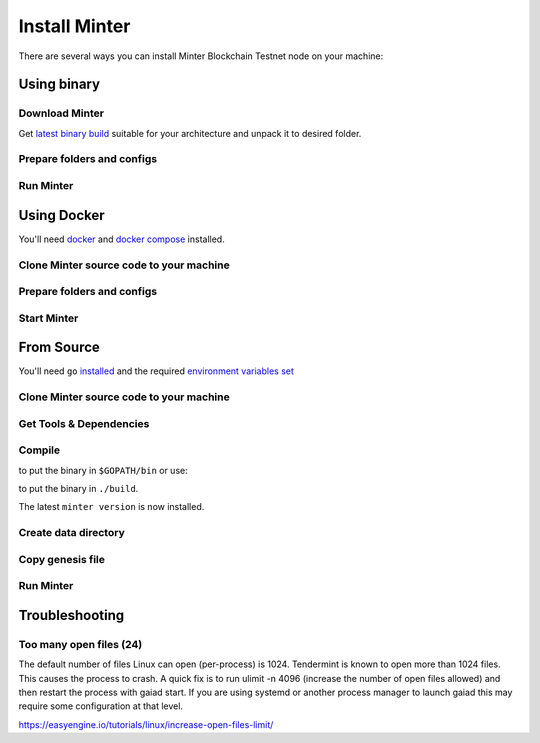 .. _install-minter:

Install Minter
==============

There are several ways you can install Minter Blockchain Testnet node on your machine:

Using binary
------------

Download Minter
^^^^^^^^^^^^^^^

Get `latest binary build <https://github.com/MinterTeam/minter-go-node/releases>`__ suitable for your architecture and
unpack it to desired folder.

Prepare folders and configs
^^^^^^^^^^^^^^^^^^^^^^^^^^^

.. code-block:: bash
    :lineno-start: 3

    mkdir -p ~/.minter/data

    git clone https://github.com/MinterTeam/minter-go-node.git && cd minter-go-node
    cp -R networks/testnet/ ~/.minter/config

    chmod -R 0777 ~/.minter

Run Minter
^^^^^^^^^^

.. code-block:: bash
    :lineno-start: 13

    ./minter

Using Docker
------------

You'll need `docker <https://docker.com/>`__ and `docker compose <https://docs.docker.com/compose/>`__ installed.

Clone Minter source code to your machine
^^^^^^^^^^^^^^^^^^^^^^^^^^^^^^^^^^^^^^^^

.. code-block:: bash
    :lineno-start: 1

    git clone https://github.com/MinterTeam/minter-go-node.git
    cd minter-go-node


Prepare folders and configs
^^^^^^^^^^^^^^^^^^^^^^^^^^^

.. code-block:: bash
    :lineno-start: 3

    mkdir -p ~/.minter/data

    cp -R networks/testnet/ ~/.minter/config

    chmod -R 0777 ~/.minter

Start Minter
^^^^^^^^^^^^

.. code-block:: bash
    :lineno-start: 10

    docker-compose up


From Source
-----------

You'll need ``go`` `installed <https://golang.org/doc/install>`__ and the required
`environment variables set <https://github.com/tendermint/tendermint/wiki/Setting-GOPATH>`__

Clone Minter source code to your machine
^^^^^^^^^^^^^^^^^^^^^^^^^^^^^^^^^^^^^^^^

.. code-block:: bash
    :lineno-start: 1

    mkdir $GOPATH/src/github.com/MinterTeam
    cd $GOPATH/src/github.com/MinterTeam
    git clone https://github.com/MinterTeam/minter-go-node.git
    cd minter-go-node

Get Tools & Dependencies
^^^^^^^^^^^^^^^^^^^^^^^^

.. code-block:: bash
    :lineno-start: 5

    make get_tools
    make get_vendor_deps

Compile
^^^^^^^

.. code-block:: bash
    :lineno-start: 7

    make install

to put the binary in ``$GOPATH/bin`` or use:

.. code-block:: bash
    :lineno-start: 8

    make build

to put the binary in ``./build``.

The latest ``minter version`` is now installed.

Create data directory
^^^^^^^^^^^^^^^^^^^^^

.. code-block:: bash
    :lineno-start: 9

    mkdir -p ~/.minter/data

Copy genesis file
^^^^^^^^^^^^^^^^^

.. code-block:: bash
    :lineno-start: 11

    cp -R networks/testnet/ ~/.minter/config

Run Minter
^^^^^^^^^^

.. code-block:: bash
    :lineno-start: 13

    minter

Troubleshooting
---------------

Too many open files (24)
^^^^^^^^^^^^^^^^^^^^^^^^

The default number of files Linux can open (per-process) is 1024. Tendermint is known to open more than 1024 files.
This causes the process to crash. A quick fix is to run ulimit -n 4096 (increase the number of open files allowed) and
then restart the process with gaiad start. If you are using systemd or another process manager to launch gaiad this
may require some configuration at that level.

`<https://easyengine.io/tutorials/linux/increase-open-files-limit/>`__
